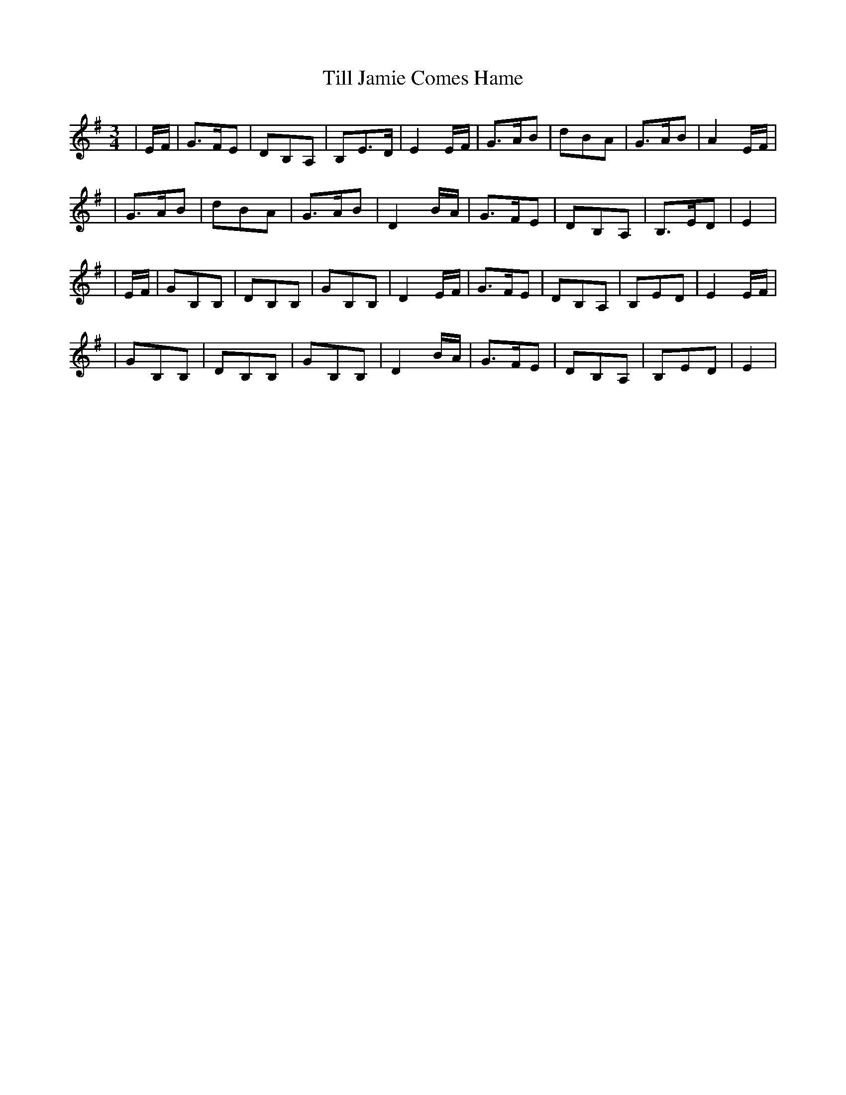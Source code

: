 X: 2
T: Till Jamie Comes Hame
Z: zoronic
S: https://thesession.org/tunes/10489#setting20399
R: waltz
M: 3/4
L: 1/8
K: Emin
| E/F/|G>FE |DB,A,|B,E>D |E2E/F/|G>AB|dBA |G>AB |A2E/F/|
|G>AB |dBA |G>AB |D2B/A/|G>FE|DB,A,|B,>ED|E2 |
| E/F/|GB,B,|DB,B,|GB,B,|D2E/F/|G>FE|DB,A,|B,ED|E2E/F/|
|GB,B,|DB,B,|GB,B,|D2B/A/|G>FE|DB,A,|B,ED|E2 |
